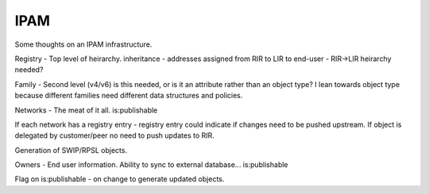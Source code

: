 IPAM
====

Some thoughts on an IPAM infrastructure.

Registry - Top level of heirarchy.  inheritance - addresses assigned from RIR
to LIR to end-user - RIR->LIR heirarchy needed?

Family - Second level (v4/v6) is this needed, or is it an attribute rather than
an object type? I lean towards object type because different families need
different data structures and policies.

Networks - The meat of it all. is:publishable

If each network has a registry entry - registry entry could indicate if changes
need to be pushed upstream.  If object is delegated by customer/peer no need to
push updates to RIR.

Generation of SWIP/RPSL objects.

Owners - End user information.  Ability to sync to external database...
is:publishable

Flag on is:publishable - on change to generate updated objects.
